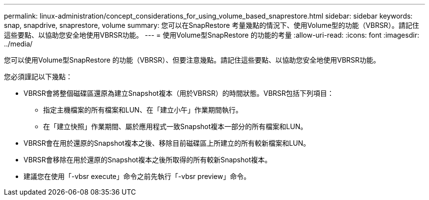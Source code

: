---
permalink: linux-administration/concept_considerations_for_using_volume_based_snaprestore.html 
sidebar: sidebar 
keywords: snap, snapdrive, snaprestore, volume 
summary: 您可以在SnapRestore 考量幾點的情況下、使用Volume型的功能（VBRSR）。請記住這些要點、以協助您安全地使用VBRSR功能。 
---
= 使用Volume型SnapRestore 的功能的考量
:allow-uri-read: 
:icons: font
:imagesdir: ../media/


[role="lead"]
您可以使用Volume型SnapRestore 的功能（VBRSR）、但要注意幾點。請記住這些要點、以協助您安全地使用VBRSR功能。

您必須謹記以下幾點：

* VBRSR會將整個磁碟區還原為建立Snapshot複本（用於VBRSR）的時間狀態。VBRSR包括下列項目：
+
** 指定主機檔案的所有檔案和LUN、在「建立小午」作業期間執行。
** 在「建立快照」作業期間、屬於應用程式一致Snapshot複本一部分的所有檔案和LUN。


* VBRSR會在用於還原的Snapshot複本之後、移除目前磁碟區上所建立的所有較新檔案和LUN。
* VBRSR會移除在用於還原的Snapshot複本之後所取得的所有較新Snapshot複本。
* 建議您在使用「-vbsr execute」命令之前先執行「-vbsr preview」命令。

